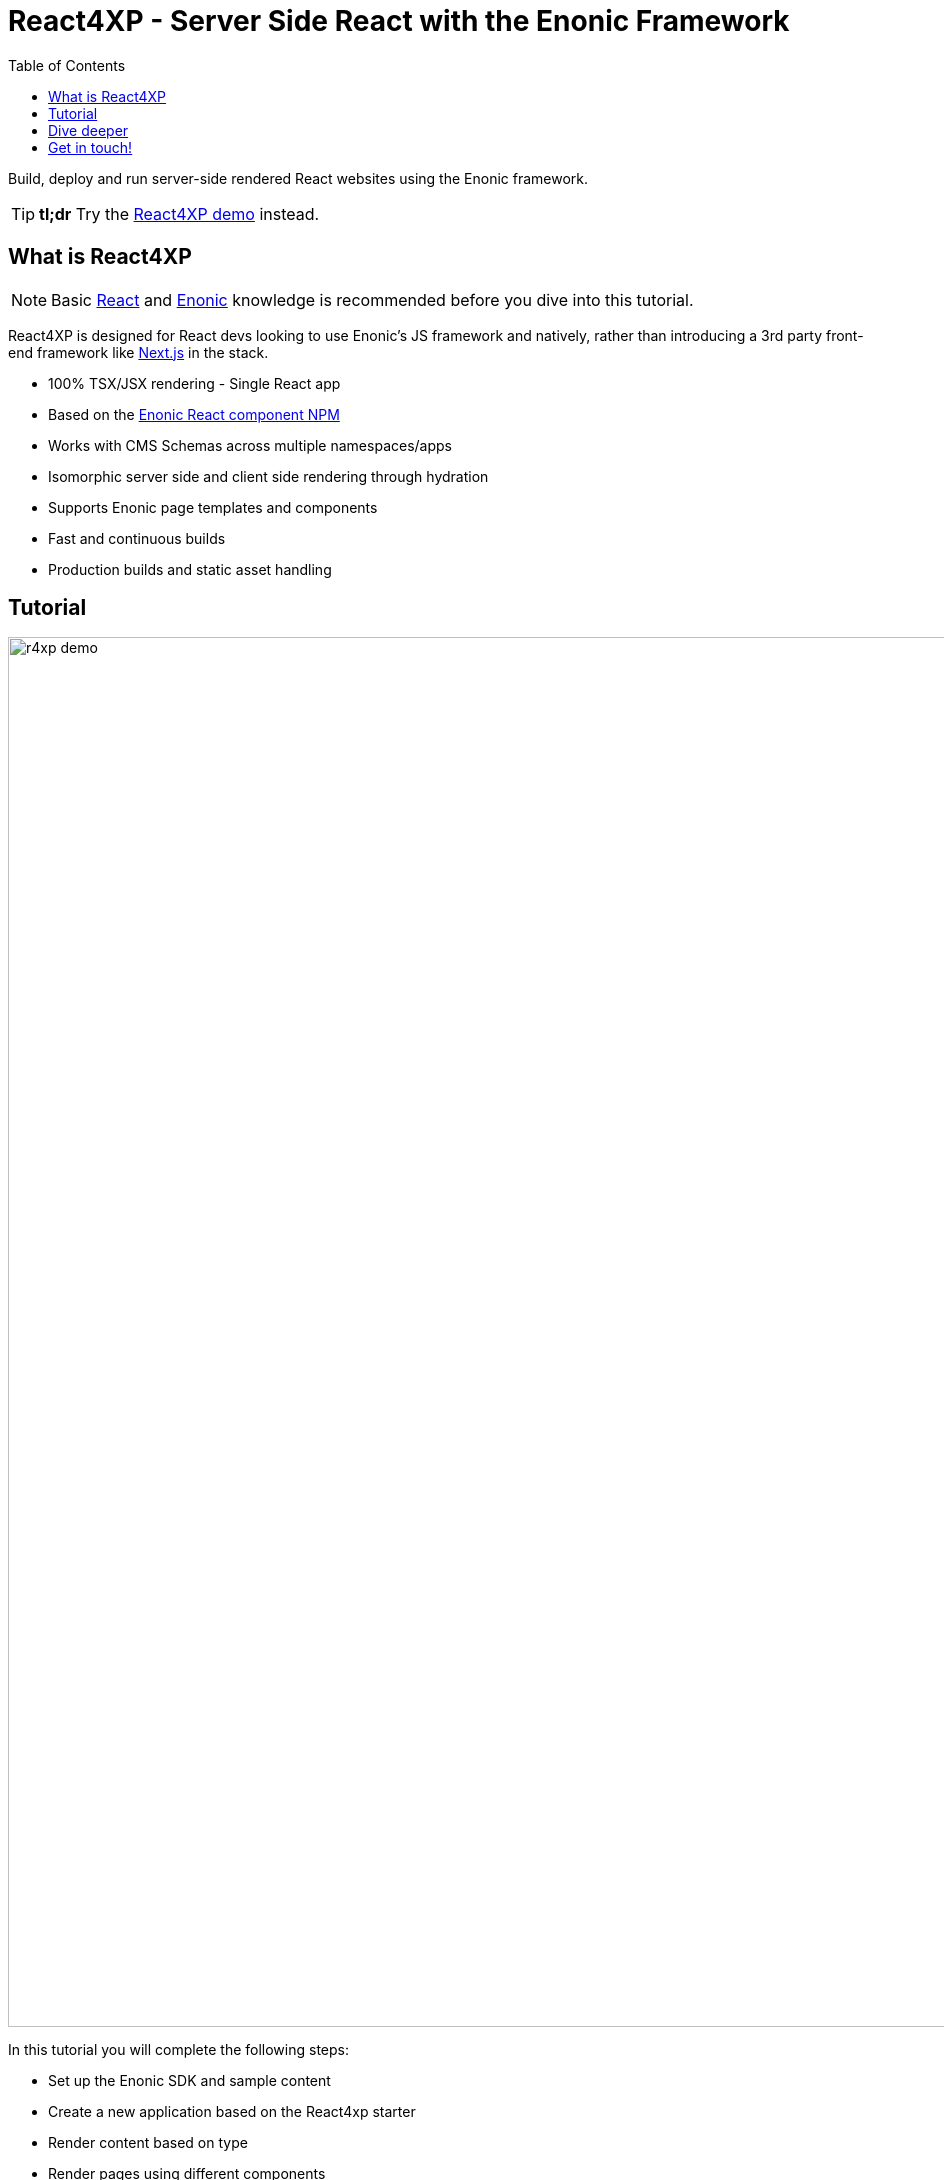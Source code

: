 = React4XP - Server Side React with the Enonic Framework
:toc: right
:imagesdir: media/

Build, deploy and run server-side rendered React websites using the Enonic framework.

[TIP]
====
*tl;dr* Try the <<demo#, React4XP demo>> instead.
====

== What is React4XP

[NOTE]
====
Basic https://reactjs.org/tutorial/tutorial.html[React] and https://developer.enonic.com/start[Enonic] knowledge is recommended before you dive into this tutorial.
====

React4XP is designed for React devs looking to use Enonic's JS framework and natively, rather than introducing a 3rd party front-end framework like https://developer.enonic.com/docs/next.xp[Next.js] in the stack.

* 100% TSX/JSX rendering - Single React app
* Based on the https://www.npmjs.com/package/@enonic/react-components[Enonic React component NPM]
* Works with CMS Schemas across multiple namespaces/apps 
* Isomorphic server side and client side rendering through hydration
* Supports Enonic page templates and components
* Fast and continuous builds
* Production builds and static asset handling

== Tutorial

image:r4xp-demo.png[title="React4xp front-end rendring the Headless Movie DB", 1390px]

In this tutorial you will complete the following steps:

* Set up the Enonic SDK and sample content
* Create a new application based on the React4xp starter
* Render content based on type
* Render pages using different components
* Use page templates

Get started by <<setup#, setting up the developer environment>>.

== Dive deeper
Beyond the tutorial, visit the <<appendix#, Appendix section>>.

== Get in touch!
Questions, bug reports or suggestions are welcome!

- link:https://discuss.enonic.com[The Enonic Forum]
- link:https://slack.enonic.com/react4xp[Enonic's React4XP Slack channel]
- link:https://github.com/enonic/feature-requests[Feature requests for Enonic]
- link:https://github.com/enonic/lib-react4xp/issues?q=is%3Aissue+is%3Aopen+label%3Abug[Issues we're working on]
